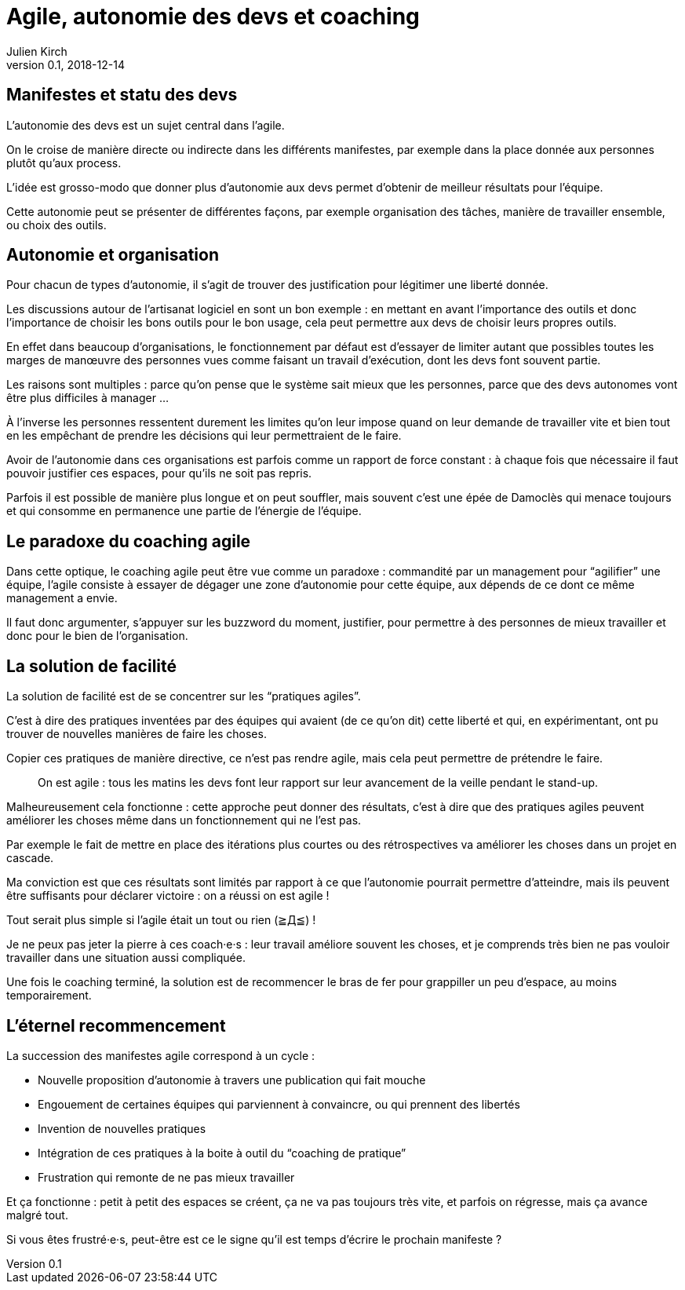 = Agile, autonomie des devs et coaching
Julien Kirch
v0.1, 2018-12-14
:article_lang: fr
:article_image: stuck.png
:article_description: L'agile est un mouvement itératif

== Manifestes et statu des devs

L'autonomie des devs est un sujet central dans l'agile.

On le croise de manière directe ou indirecte dans les différents manifestes, par exemple dans la place donnée aux personnes plutôt qu'aux process.

L'idée est grosso-modo que donner plus d'autonomie aux devs permet d'obtenir de meilleur résultats pour l'équipe.

Cette autonomie peut se présenter de différentes façons, par exemple organisation des tâches, manière de travailler ensemble, ou choix des outils.

== Autonomie et organisation

Pour chacun de types d'autonomie, il s'agit de trouver des justification pour légitimer une liberté donnée.

Les discussions autour de l'artisanat logiciel en sont un bon exemple{nbsp}: en mettant en avant l'importance des outils et donc l'importance de choisir les bons outils pour le bon usage, cela peut permettre aux devs de choisir leurs propres outils.

En effet dans beaucoup d'organisations, le fonctionnement par défaut est d'essayer de limiter autant que possibles toutes les marges de manœuvre des personnes vues comme faisant un travail d’exécution, dont les devs font souvent partie.

Les raisons sont multiples{nbsp}: parce qu'on pense que le système sait mieux que les personnes, parce que des devs autonomes vont être plus difficiles à manager{nbsp}…

À l'inverse les personnes ressentent durement les limites qu'on leur impose quand on leur demande de travailler vite et bien tout en les empêchant de prendre les décisions qui leur permettraient de le faire.

Avoir de l'autonomie dans ces organisations est parfois comme un rapport de force constant{nbsp}: à chaque fois que nécessaire il faut pouvoir justifier ces espaces, pour qu'ils ne soit pas repris.

Parfois il est possible de manière plus longue et on peut souffler, mais souvent c'est une épée de Damoclès qui menace toujours et qui consomme en permanence une partie de l'énergie de l'équipe.

== Le paradoxe du coaching agile

Dans cette optique, le coaching agile peut être vue comme un paradoxe{nbsp}: commandité par un management pour "`agilifier`" une équipe, l'agile consiste à essayer de dégager une zone d'autonomie pour cette équipe, aux dépends de ce dont ce même management a envie.

Il faut donc argumenter, s'appuyer sur les buzzword du moment, justifier, pour permettre à des personnes de mieux travailler et donc pour le bien de l'organisation.

== La solution de facilité

La solution de facilité est de se concentrer sur les "`pratiques agiles`".

C'est à dire des pratiques inventées par des équipes qui avaient (de ce qu'on dit) cette liberté et qui, en expérimentant, ont pu trouver de nouvelles manières de faire les choses.

Copier ces pratiques de manière directive, ce n'est pas rendre agile, mais cela peut permettre de prétendre le faire.

[quote]
____
On est agile{nbsp}: tous les matins les devs font leur rapport sur leur avancement de la veille pendant le stand-up.
____

Malheureusement cela fonctionne{nbsp}: cette approche peut donner des résultats, c'est à dire que des pratiques agiles peuvent améliorer les choses même dans un fonctionnement qui ne l'est pas.

Par exemple le fait de mettre en place des itérations plus courtes ou des rétrospectives va améliorer les choses dans un projet en cascade.

Ma conviction est que ces résultats sont limités par rapport à ce que l'autonomie pourrait permettre d'atteindre, mais ils peuvent être suffisants pour déclarer victoire{nbsp}: on a réussi on est agile{nbsp}!

Tout serait plus simple si l'agile était un tout ou rien (≧Д≦){nbsp}!

Je ne peux pas jeter la pierre à ces coach·e·s{nbsp}: leur travail améliore souvent les choses, et je comprends très bien ne pas vouloir travailler dans une situation aussi compliquée.

Une fois le coaching terminé, la solution est de recommencer le bras de fer pour grappiller un peu d'espace, au moins temporairement.

== L'éternel recommencement

La succession des manifestes agile correspond à un cycle{nbsp}: 

* Nouvelle proposition d'autonomie à travers une publication qui fait mouche
* Engouement de certaines équipes qui parviennent à convaincre, ou qui prennent des libertés
* Invention de nouvelles pratiques
* Intégration de ces pratiques à la boite à outil du "`coaching de pratique`"
* Frustration qui remonte de ne pas mieux travailler

Et ça fonctionne{nbsp}: petit à petit des espaces se créent, ça ne va pas toujours très vite, et parfois on régresse, mais ça avance malgré tout.

Si vous êtes frustré·e·s, peut-être est ce le signe qu'il est temps d'écrire le prochain manifeste{nbsp}?
